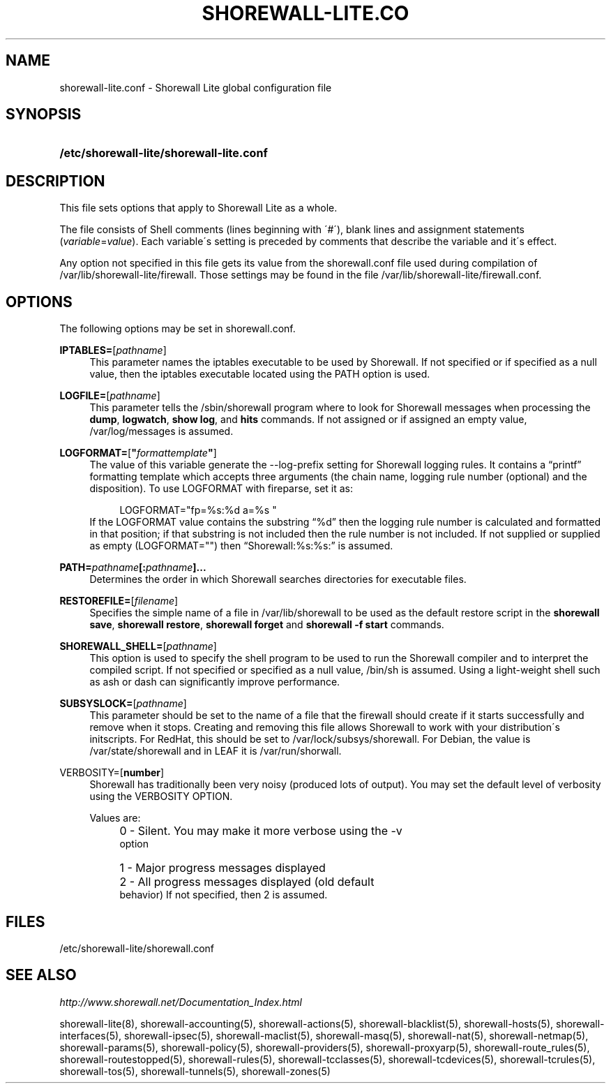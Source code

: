 .\"     Title: shorewall-lite.conf
.\"    Author: 
.\" Generator: DocBook XSL Stylesheets v1.73.2 <http://docbook.sf.net/>
.\"      Date: 04/19/2010
.\"    Manual: 
.\"    Source: 
.\"
.TH "SHOREWALL\-LITE\&.CO" "5" "04/19/2010" "" ""
.\" disable hyphenation
.nh
.\" disable justification (adjust text to left margin only)
.ad l
.SH "NAME"
shorewall-lite.conf \- Shorewall Lite global configuration file
.SH "SYNOPSIS"
.HP 40
\fB/etc/shorewall\-lite/shorewall\-lite\&.conf\fR
.SH "DESCRIPTION"
.PP
This file sets options that apply to Shorewall Lite as a whole\&.
.PP
The file consists of Shell comments (lines beginning with \'#\'), blank lines and assignment statements (\fIvariable\fR=\fIvalue\fR)\&. Each variable\'s setting is preceded by comments that describe the variable and it\'s effect\&.
.PP
Any option not specified in this file gets its value from the shorewall\&.conf file used during compilation of /var/lib/shorewall\-lite/firewall\&. Those settings may be found in the file /var/lib/shorewall\-lite/firewall\&.conf\&.
.SH "OPTIONS"
.PP
The following options may be set in shorewall\&.conf\&.
.PP
\fBIPTABLES=\fR[\fIpathname\fR]
.RS 4
This parameter names the iptables executable to be used by Shorewall\&. If not specified or if specified as a null value, then the iptables executable located using the PATH option is used\&.
.RE
.PP
\fBLOGFILE=\fR[\fIpathname\fR]
.RS 4
This parameter tells the /sbin/shorewall program where to look for Shorewall messages when processing the
\fBdump\fR,
\fBlogwatch\fR,
\fBshow log\fR, and
\fBhits\fR
commands\&. If not assigned or if assigned an empty value, /var/log/messages is assumed\&.
.RE
.PP
\fBLOGFORMAT=\fR[\fB"\fR\fIformattemplate\fR\fB"\fR]
.RS 4
The value of this variable generate the \-\-log\-prefix setting for Shorewall logging rules\&. It contains a \(lqprintf\(rq formatting template which accepts three arguments (the chain name, logging rule number (optional) and the disposition)\&. To use LOGFORMAT with fireparse, set it as:
.sp
.RS 4
.nf
    LOGFORMAT="fp=%s:%d a=%s "
.fi
.RE
If the LOGFORMAT value contains the substring \(lq%d\(rq then the logging rule number is calculated and formatted in that position; if that substring is not included then the rule number is not included\&. If not supplied or supplied as empty (LOGFORMAT="") then \(lqShorewall:%s:%s:\(rq is assumed\&.
.RE
.PP
\fB\fBPATH=\fR\fR\fB\fIpathname\fR\fR\fB[\fR\fB\fB:\fR\fR\fB\fIpathname\fR\fR\fB]\&.\&.\&.\fR
.RS 4
Determines the order in which Shorewall searches directories for executable files\&.
.RE
.PP
\fBRESTOREFILE=\fR[\fIfilename\fR]
.RS 4
Specifies the simple name of a file in /var/lib/shorewall to be used as the default restore script in the
\fBshorewall save\fR,
\fBshorewall restore\fR,
\fBshorewall forget \fRand
\fBshorewall \-f start\fR
commands\&.
.RE
.PP
\fBSHOREWALL_SHELL=\fR[\fIpathname\fR]
.RS 4
This option is used to specify the shell program to be used to run the Shorewall compiler and to interpret the compiled script\&. If not specified or specified as a null value, /bin/sh is assumed\&. Using a light\-weight shell such as ash or dash can significantly improve performance\&.
.RE
.PP
\fBSUBSYSLOCK=\fR[\fIpathname\fR]
.RS 4
This parameter should be set to the name of a file that the firewall should create if it starts successfully and remove when it stops\&. Creating and removing this file allows Shorewall to work with your distribution\'s initscripts\&. For RedHat, this should be set to /var/lock/subsys/shorewall\&. For Debian, the value is /var/state/shorewall and in LEAF it is /var/run/shorwall\&.
.RE
.PP
VERBOSITY=[\fBnumber\fR]
.RS 4
Shorewall has traditionally been very noisy (produced lots of output)\&. You may set the default level of verbosity using the VERBOSITY OPTION\&.
.sp
Values are:
.IP "" 4
0 \- Silent\&. You may make it more verbose using the \-v
            option
.IP "" 4
1 \- Major progress messages displayed
.IP "" 4
2 \- All progress messages displayed (old default
            behavior)
If not specified, then 2 is assumed\&.
.RE
.SH "FILES"
.PP
/etc/shorewall\-lite/shorewall\&.conf
.SH "SEE ALSO"
.PP
\fIhttp://www\&.shorewall\&.net/Documentation_Index\&.html\fR
.PP
shorewall\-lite(8), shorewall\-accounting(5), shorewall\-actions(5), shorewall\-blacklist(5), shorewall\-hosts(5), shorewall\-interfaces(5), shorewall\-ipsec(5), shorewall\-maclist(5), shorewall\-masq(5), shorewall\-nat(5), shorewall\-netmap(5), shorewall\-params(5), shorewall\-policy(5), shorewall\-providers(5), shorewall\-proxyarp(5), shorewall\-route_rules(5), shorewall\-routestopped(5), shorewall\-rules(5), shorewall\-tcclasses(5), shorewall\-tcdevices(5), shorewall\-tcrules(5), shorewall\-tos(5), shorewall\-tunnels(5), shorewall\-zones(5)
